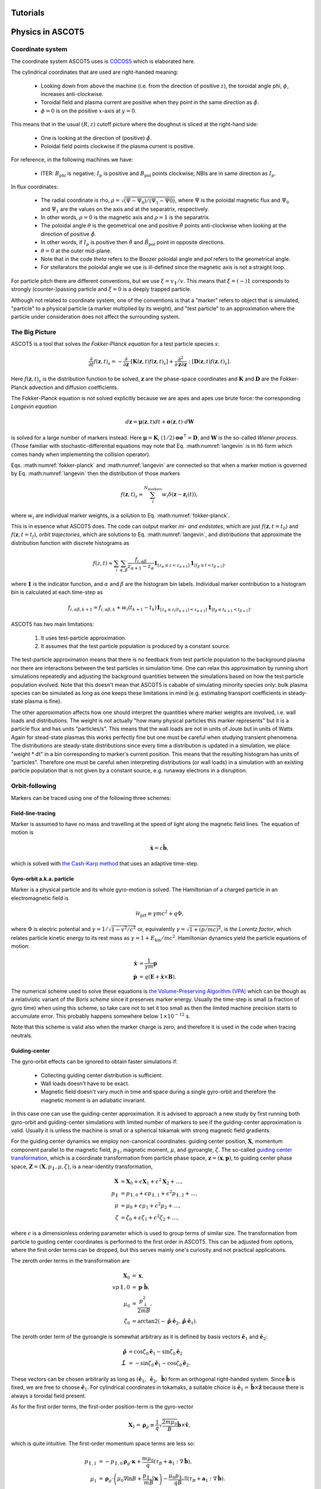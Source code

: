 .. _Tutorial:

=========
Tutorials
=========

.. nbgallery::
   :hidden:

   tutorials/tutorial.ipynb

=================
Physics in ASCOT5
=================

Coordinate system
=================

.. default-role:: math

The coordinate system ASCOT5 uses is `COCOS5 <https://www.sciencedirect.com/science/article/abs/pii/S0010465512002962>`_ which is elaborated here.

The cylindrical coordinates that are used are right-handed meaning:

  - Looking down from above the machine (i.e. from the direction of positive `z`), the toroidal angle phi, `\phi`, increases anti-clockwise.
  - Toroidal field and plasma current are positive when they point in the same direction as `\hat{\phi}`.
  - `\phi=0` is on the positive `x`-axis at `y=0`.

This means that in the usual `(R,z)` cutoff picture where the doughnut is sliced at the right-hand side:

  - One is looking at the direction of (positive) `\hat{\phi}`.
  - Poloidal field points clockwise if the plasma current is positive.

For reference, in the following machines we have:

  - ITER: `B_\mathrm{phi}` is negative; `I_p` is positive and `B_\mathrm{pol}` points clockwise; NBIs are in same direction as `I_p`.

In flux coordinates:

  - The radial coordinate is rho, `\rho = \sqrt{(\Psi-\Psi_0) / (\Psi_1 - \Psi0)}`, where `\Psi` is the poloidal magnetic flux and `\Psi_0` and `\Psi_1` are the values on the axis and at the separatrix, respectively.
  - In other words, `\rho=0` is the magnetic axis and `\rho=1` is the separatrix.
  - The poloidal angle `\theta` is the geometrical one and positive `\hat{\theta}` points anti-clockwise when looking at the direction of positive `\hat{\phi}`.
  - In other words, if `I_p` is positive then `\hat{\theta}` and `\hat{B}_\mathrm{pol}` point in opposite directions.
  - `\theta = 0` at the outer mid-plane.
  - Note that in the code *theta* refers to the Boozer poloidal angle and *pol* refers to the geometrical angle.
  - For stellarators the poloidal angle we use is ill-defined since the magnetic axis is not a straight loop.

For particle pitch there are different conventions, but we use `\xi=v_\parallel/v`.
This means that `\xi=(-)1` corresponds to strongly (counter-)passing particle and `\xi=0` is a deeply trapped particle.

Although not related to coordinate system, one of the conventions is that a "marker" refers to object that is simulated, "particle" to a physical particle (a marker multiplied by its weight), and "test particle" to an approximation where the particle under consideration does not affect the surrounding system.

The Big Picture
===============

ASCOT5 is a tool that solves *the Fokker-Planck equation* for a test particle species `s`:

.. math::
   :name: fokker-planck

   \frac{\partial }{\partial t}f(\mathbf{z},t)_s =
   -\frac{\partial }{\partial \mathbf{z}}\cdot \left[\mathbf{K}(\mathbf{z},t)f(\mathbf{z},t)_s\right]
   +\frac{\partial^2}{\partial\mathbf{z}\partial\mathbf{z}}:\left[\mathbf{D}(\mathbf{z},t)f(\mathbf{z},t)_s\right].

Here `f(\mathbf{z}, t)_s` is the distribution function to be solved, `\mathbf{z}` are the phase-space coordinates and `\mathbf{K}` and `\mathbf{D}` are the Fokker-Planck advection and diffusion coefficients.

The Fokker-Planck equation is not solved explicitly because we are apes and apes use brute force: the corresponding *Langevin equation*

.. math::
   :name: langevin

   d\mathbf{z} = \boldsymbol{\mu}(\mathbf{z},t)dt+ \boldsymbol{\sigma}(\mathbf{z},t)\cdot d\mathbf{W}

is solved for a large number of markers instead.
Here `\boldsymbol{\mu}=\mathbf{K}`, `(1/2)\boldsymbol{\sigma}\boldsymbol{\sigma}^\intercal=\mathbf{D}`, and `\mathbf{W}` is the so-called *Wiener process*.
(Those familiar with stochastic-differential equations may note that Eq. :math:numref:`langevin` is in Itô form which comes handy when implementing the collision operator).

Eqs. :math:numref:`fokker-planck` and :math:numref:`langevin` are connected so that when a marker motion is governed by Eq. :math:numref:`langevin` then the distribution of those markers

.. math::
   :name: marker-distribution

   f(\mathbf{z},t)_s\approx \sum_i^{N_\mathrm{markers}}w_i\delta(\mathbf{z}-\mathbf{z}_i(t)),

where `w_i` are individual marker weights, is a solution to Eq. :math:numref:`fokker-planck`.

This is in essence what ASCOT5 does.
The code can output marker *ini- and endstates*, which are just `f(\mathbf{z},t=t_0)` and `f(\mathbf{z},t=t_f)`, *orbit trajectories*, which are solutions to Eq. :math:numref:`langevin`, and *distributions* that approximate the distribution function with discrete histograms as

.. math::
   :name: marker-histogram

   f(z,t)\approx \sum_i\sum_{\alpha,\beta}\frac{f_{i,\alpha\beta}}{z_{\alpha+1}-z_\alpha}
   \boldsymbol{1}_{[z_\alpha\leq z < z_{\alpha+1}]}\boldsymbol{1}_{[t_\beta\leq t < t_{\beta+1}]},


where `\boldsymbol{1}` is the indicator function, and `\alpha` and `\beta` are the histogram bin labels.
Individual marker contribution to a histogram bin is calculated at each time-step as

.. math::
   :name: marker-contribution

   f_{i,\alpha\beta,k+1} = f_{i,\alpha\beta,k} + w_i(t_{k+1}-t_k) \boldsymbol{1}_{[z_\alpha\leq z_i(t_{k+1}) < z_{\alpha+1}]}\boldsymbol{1}_{[t_\beta\leq t_{k+1}< t_{\beta+1}]}.

ASCOT5 has two main limitations:

  1. It uses test-particle approximation.
  2. It assumes that the test particle population is produced by a constant source.

The test-particle approximation means that there is no feedback from test particle population to the background plasma nor there are interactions between the test particles in simulation time.
One can relax this approximation by running short simulations repeatedly and adjusting the background quantities between the simulations based on how the test particle population evolved.
Note that this doesn't mean that ASCOT5 is cabable of simulating minority species only: bulk plasma species can be simulated as long as one keeps these limitations in mind (e.g. estimating transport coefficients in steady-state plasma is fine).

The other approximation affects how one should interpret the quantities where marker weights are involved, i.e. wall loads and distributions.
The weight is not actually "how many physical particles this marker represents" but it is a particle flux and has units "particles/s".
This means that the wall loads are not in units of Joule but in units of Watts.
Again for stead-state plasmas this works perfectly fine but one must be careful when studying transient phenomena.
The distributions are steady-state distributions since every time a distribution is updated in a simulation, we place "weight * dt" in a bin corresponding to marker's current position.
This means that the resulting histogram has units of "particles".
Therefore one must be careful when interpreting distributions (or wall loads) in a simulation with an existing particle population that is not given by a constant source, e.g. runaway electrons in a disruption.

Orbit-following
===============

Markers can be traced using one of the following three schemes:

Field-line-tracing
******************

Marker is assumed to have no mass and travelling at the speed of light along the magnetic field lines.
The equation of motion is

.. math::
   :name: fieldline-equationsofmotion

   \dot{\mathbf{x}} = c\hat{\mathbf{b}},

which is solved with `the Cash-Karp method <https://doi.org/10.1145/79505.79507>`_ that uses an adaptive time-step.

Gyro-orbit a.k.a. particle
**************************

Marker is a physical particle and its whole gyro-motion is solved.
The Hamiltonian of a charged particle in an electromagnetic field is

.. math::
   :name: gyro-hamiltonian

   \mathcal{H}_\mathrm{prt} \equiv \gamma mc^2 +q \Phi,

where `\Phi` is electric potential and `\gamma = 1/\sqrt{1-v^2/c^2}` or, equivalently `\gamma= \sqrt{1+(p/mc)^2}`, is *the Lorentz factor*, which relates particle kinetic energy to its rest mass as `\gamma=1+E_\mathrm{kin}/mc^2`.
Hamiltonian dynamics yield the particle equations of motion:

.. math::
   :name: gyro-equationsofmotion

    \dot{\mathbf{x}} &= \frac{1}{\gamma m} \mathbf{p}\\
    \dot{\mathbf{p}} &= q\left(\mathbf{E}+\dot{\mathbf{x}}\times\mathbf{B}\right).

The numerical scheme used to solve these equations is `the Volume-Preserving Algorithm (VPA) <https://doi.org/10.1063/1.4916570>`_ which can be though as a relativistic variant of *the Boris scheme* since it preserves marker energy.
Usually the time-step is small (a fraction of gyro time) when using this scheme, so take care not to set it too small as then the limited machine precision starts to accumulate error.
This probably happens somewhere below `1\times10^{-12}` s.

Note that this scheme is valid also when the marker charge is zero, and therefore it is used in the code when tracing neutrals.

Guiding-center
**************

The gyro-orbit effects can be ignored to obtain faster simulations if:

  - Collecting guiding center distribution is sufficient.
  - Wall loads doesn't have to be exact.
  - Magnetic field doesn't vary *much* in time and space during a single gyro-orbit and therefore the magnetic moment is an adiabatic invariant.

In this case one can use the guiding-center approximation.
It is advised to approach a new study by first running both gyro-orbit and guiding-center simulations with limited number of markers to see if the guiding-center approximation is valid.
Usually it is unless the machine is small or a spherical tokamak with strong magnetic field gradients.

For the guiding center dynamics we employ non-canonical coordinates: guiding center position, `\mathbf{X}`, momentum component parallel to the magnetic field, `p_\parallel`, magnetic moment, `\mu`, and gyroangle, `\zeta`.
The so-called `guiding center transformation <https://doi.org/10.1017/S0022377815000744>`_, which is a coordinate transformation from particle phase space, `\mathbf{z}=(\mathbf{x},\mathbf{p})`, to guiding center phase space, `\mathbf{Z}=(\mathbf{X},p_\parallel,\mu,\zeta)`, is a near-identity transformation,

.. math::
   :name: gc-transformation

   \mathbf{X}  &= \mathbf{X}_0 + \epsilon\mathbf{X}_1 + \epsilon^2\mathbf{X}_2 + \ldots, \\
   p_\parallel &= p_{\parallel,0} + \epsilon p_{\parallel,1} + \epsilon^2p_{\parallel,2} + \ldots,\\
   \mu         &= \mu_0 + \epsilon\mu_1 + \epsilon^2\mu_2 + \ldots, \\
   \zeta       &= \zeta_0 + \epsilon\zeta_1 + \epsilon^2\zeta_2 + \ldots,

where `\epsilon` is a dimensionless ordering parameter which is used to group terms of similar size.
The transformation from particle to guiding center coordinates is performed to the first order in ASCOT5.
This can be adjusted from options, where the first order terms can be dropped, but this serves mainly one's curiosity and not practical applications.

The zeroth order terms in the transformation are

.. math::
   :name: gc-transformation0th

   \mathbf{X}_0    &= \mathbf{x},\\
   vp{\parallel,0} &= \mathbf{p}\cdot\hat{\mathbf{b}},\\
   \mu_0           &= \frac{p_\perp^2}{2mB},\\
   \zeta_0         &= \arctan2(-\hat{\boldsymbol{\rho}}\cdot\hat{\mathbf{e}}_2, \hat{\boldsymbol{\rho}}\cdot\hat{\mathbf{e}}_1).

The zeroth order term of the gyroangle is somewhat arbitrary as it is defined by basis vectors `\hat{\mathbf{e}}_1` and `\hat{\mathbf{e}}_2`:

.. math::
   :name: gc-basisvectors

   \hat{\boldsymbol{\rho}}  &=  \cos\zeta_0 \hat{\mathbf{e}}_1 - \sin\zeta_0 \hat{\mathbf{e}}_2\\
   \hat{\boldsymbol{\perp}} &= -\sin\zeta_0 \hat{\mathbf{e}}_1 - \cos\zeta_0 \hat{\mathbf{e}}_2.

These vectors can be chosen arbitrarily as long as `(\hat{\mathbf{e}}_1,\;\hat{\mathbf{e}}_2,\;\hat{\mathbf{b}})` form an orthogonal right-handed system.
Since `\hat{\mathbf{b}}` is fixed, we are free to choose `\hat{\mathbf{e}}_1`.
For cylindrical coordinates in tokamaks, a suitable choice is `\hat{\mathbf{e}}_1 = \hat{\mathbf{b}}\times\hat{\mathbf{z}}` because there is always a toroidal field present.

As for the first order terms, the first-order position-term is the gyro-vector

.. math::
   :name: gc-transformation1stpos

   \mathbf{X}_1=\boldsymbol{\rho}_g
   \equiv \frac{1}{q}\sqrt{\frac{2m\mu_0}{B}}\hat{\mathbf{b}}\times\hat{\mathbf{v}},

which is quite intuitive.
The first-order momentum space terms are less so:

.. math::
   :name: gc-transformation1stmom

   p_{\parallel,1} &= -p_{\parallel,0}\boldsymbol{\rho}_g\cdot\boldsymbol{\kappa}+\frac{m\mu_0}{q}\left( \tau_B+ \mathbf{a}_1:\nabla\hat{\mathbf{b}}\right),\\
   \mu_1           &= \boldsymbol{\rho}_g\cdot \left( \mu_0\nabla\ln B + \frac{p_{\parallel,0}}{mB}\boldsymbol{\kappa} \right)
   -\frac{\mu_0p_{\parallel,0}}{qB}\left( \tau_B + \mathbf{a}_1:\nabla\hat{\mathbf{b}} \right).

Here the dyadic is, `\mathbf{a}_1\equiv -\frac{1}{2}\left(\hat{\boldsymbol{\rho}}\hat{\boldsymbol{\perp}}+\hat{\boldsymbol{\perp}}\hat{\boldsymbol{\rho}}\right)`,
where the vectors `\hat{\boldsymbol{\rho}}` and `\hat{\boldsymbol{\perp}}` form an orthogonal right-handed basis
`(\hat{\boldsymbol{\rho}},\hat{\boldsymbol{\perp}},\hat{\mathbf{b}})` and
`\hat{\boldsymbol{\rho}}=\hat{\mathbf{b}}\times\hat{\mathbf{v}}`.
The magnetic field torsion, `\tau_B= \hat{\mathbf{b}}\cdot \nabla\times\hat{\mathbf{b}}`,
and the magnetic field twist, `\boldsymbol{\kappa} = \hat{\mathbf{b}}\cdot\nabla\hat{\mathbf{b}}`,
are related by the relation, `\nabla\times\hat{\mathbf{b}} = \tau_B\hat{\mathbf{b}} + \hat{\mathbf{b}}\times\boldsymbol{\kappa}`.
Finally, the first order gyroangle term is

.. math::
   :name: gc-transformation1stang

   \zeta_1 = -\boldsymbol{\rho}_g\cdot\mathbf{R} + \frac{p_{\parallel,0}}{qB} \left(\mathbf{a}_2:\nabla\hat{\mathbf{b}}\right) 
   + \frac{\rho_g}{B}\hat{\boldsymbol{\perp}}\cdot\left(\nabla B + \frac{p_{\parallel,0}^2}{2m\mu_0}\boldsymbol{\kappa}\right),

where `\mathbf{R}=\nabla\hat{\mathbf{e}}_1\cdot\hat{\mathbf{e}}_2` is the *Littlejohn's gyrogauge vector* and 

.. math::
   :name: gc-a2

   \mathbf{a}_2\equiv \frac{1}{4}\left(\hat{\boldsymbol{\perp}}\hat{\boldsymbol{\perp}}-\hat{\boldsymbol{\rho}}\hat{\boldsymbol{\rho}}\right).

Once the particle Hamiltonian has undergone the guiding-center transformation, it becomes the guiding center Hamiltonian

.. math::
   :name: gc-hamiltonian

   \mathcal{H}_\mathrm{gc} \equiv \gamma mc^2 +q \Phi(\mathbf{X},t),

where the Lorentz factor in the new coordinates is

.. math::
   :name: gc-gamma

   \gamma = \sqrt{1 + (2/mc^2)\mu B(\mathbf{X},t) + (p_\parallel/mc)^2}.

Note that the Hamiltonian does not depend on `\zeta`, which is as expected since the basis of the guiding center formalism is the decoupling of the gyro-motion, meaning guiding center dynamics must be independent of `\zeta`.
However, the gyroangle can be included as one of the phase space coordinates, for which Hamiltonian dynamics give the following (first-order) `equations of motion <http://dx.doi.org/10.1063/1.2773702>`_

.. math::
   :name: gc-equationsofmotion

   \dot{\mathbf{X}}         &= \frac{p_\parallel}{\gamma m} \frac{\mathbf{B}^*}{B_\parallel^*} + \mathbf{E}^*\times\frac{\hat{\mathbf{b}}}{B_\parallel^*},\\
   \dot{p}_\parallel        &= q\mathbf{E}^*\cdot\frac{\mathbf{B}^*}{B_\parallel^*},\\
   \dot{\boldsymbol{\mu}}   &= 0,\\
   \dot{\boldsymbol{\zeta}} &= \frac{qB}{\gamma m} + \dot{\mathbf{X}}\cdot\left(\mathbf{R} +\frac{\tau_B}{2}\hat{\mathbf{b}}\right),

with the effective fields being defined as

.. math::
   :name: gc-effbande

   \mathbf{B}^*&= \mathbf{B} + \frac{p_\parallel}{q}\nabla\times\hat{\mathbf{b}},\\
   \mathbf{E}^*&= \mathbf{E} -\frac{1}{q}\left( \frac{mc^2\mu}{\gamma}\nabla B -p_\parallel\frac{\partial \hat{\mathbf{b}}}{\partial t} \right),

and `B^*_\parallel=\hat{\mathbf{b}}\cdot\mathbf{B}^*`.

In the code, the guiding-center equations of motion can be solved with either RK4 (fixed time-step) or Cash-Karp (adaptive time-step).
These methods don't preserve the marker energy, but one can choose the time-step to bee small enough so that the resulting error is insignificant.

Note that when tracing guiding centers, the gyro angle is not solved so this information is lost and the transformation back to particle coordinates effectively uses a random gyro angle.

Collisions
==========

The test particle collision operator is based on *the Landau collision operator*, which can be expressed in the form of a Fokker-Planck equation, and the corresponding Langevin equation is

.. math::
   :name: collision-particle

   d\mathbf{p} = -K\mathbf{p}dt + \left(\sqrt{2D_\parallel}\hat{\mathbf{p}}\hat{\mathbf{p}} 
   + \sqrt{2D_\perp}\left(\mathbf{I}-\hat{\mathbf{p}}\hat{\mathbf{p}}\right)\right)\cdot d\mathbf{W},

where we have assumed that the background plasma is isotropic.
By further assuming that the plasma is Maxwellian, the advection coefficient, parallel diffusion coefficient and perpendicular diffusion coefficient have the explicit forms

.. math::
   :name: collision-coefficients

   K(v)           &= \sum_b\left(1+\frac{m}{m_b}\right)\frac{2\Gamma_{b}}{m^2 v_b^2}\frac{G(v/v_b)}{v},\\
   D_\parallel(v) &= \sum_b\frac{\Gamma_{b}}{v}G(v/v_b),\\
   D_\perp(v)     &= \sum_b\frac{1}{2}\frac{\Gamma_{b}}{v}\left(\mathrm{erf}(v/v_b)-G(v/v_b)\right),

where `\Gamma_{b}=n_bq^2q_b^2\ln\Lambda/4\pi\epsilon_0^2` (where `q` is charge, `\ln\Lambda` is the Coulomb logarithm and `\epsilon_0` is the vacuum permittivity) and the special functions `\mathrm{erf}(x)` and `G(x)` are the *error function*,

.. math::
   :name: errorfun

   \mathrm{erf}(x) \equiv \frac{2}{\sqrt{\pi}}\int_0^x e^{-s^2} ds,

and the *Chandrasekhar function*,

.. math::
   :name: chandrasekhar

   G(x) = \frac{\mathrm{erf}(x)-\mathrm{erf}'(x)}{2x^2} = \frac{\mathrm{erf}(x)-\frac{2x}{\sqrt{\pi}} e^{-x^2}}{2x^2}.

Note that the collision operator here is non-relativistic.
A relativistic variant exists but hasn't been implemented yet due to lack of interest.

The collision operator above is used in the gyro-orbit simulations.
The guiding-center test particle collision operator is given by three equations

.. math::
   :name: collision-gc

   dp          &= Q dt + \sqrt{2 D_\parallel} dW_p,\\
   d\xi        &= -\xi \nu dt + \sqrt{(1-\xi^2)\nu}dW_\xi, \\
   d\mathbf{X} &= \sqrt{2 D_\mathbf{X}}(\mathbf{I}-\hat{\mathbf{b}}\hat{\mathbf{b}})\cdot d\mathbf{W}_\mathbf{X},

where `W_p`, `W_\xi`, and `\mathbf{W}_\mathbf{X}` are independent Wiener processes.
The pitch collision frequency `\nu=\frac{2D_\perp}{p^2}` must be much smaller than the gyro-motion or otherwise the guiding-center approximation is broken by the collisions.
The drag term is given by

.. math::
   :name: collision-q

   Q=-Fp+\frac{\partial D_\parallel}{\partial p} +2\frac{D_\parallel}{p},

where

.. math::
   :name: collision-f

   F=\sum_b\frac{2\Gamma_{b}}{m^2 v_b^2}\frac{G(v/v_b)}{v}.

The spatial diffusion coefficient corresponding to the classical diffusion is

.. math::
   :name: collision-dx

   D_\mathbf{X} = \left[(D_\parallel - D_\perp)\frac{1-\xi^2}{2} + D_\perp\right]\frac{c^2}{\omega_g}.

The guiding center collision operator is obtained by transforming the particle Fokker-Planck equation to the guiding-center phase-space and performing gyro-averaging for the result.
Therefore collisions make the gyro angle intractable in guiding center simulations.
Furthermore, the guiding center collision operator uses a different set of momentum coordinates, `(p,\xi)`, than what is used in the orbit-following, `(p_\parallel,\mu)`.
This is because the collision operator cannot be diagonalized (which is desired for the numerical implementation) in the latter set of coordinates.
Note that in the code it is possible to toggle individual components in the guiding-center collision operator, which is useful e.g. if one wishes to isolate the effects of the pitch angle scattering on particle transport.

The collisions are applied separately in the code right after the orbit-step has been taken.
Physics-wise these should be evaluated simultaneously with the deterministic motion due to the Lorentz force residing inside the advection coefficient `\mathrm{K}`, but for practical applications this is not feasible.
This is because the orbit-integration requires a high-order numerical scheme whereas those schemes does not exist or they are overly complicated in case of stochastic differential equations.

The collisions in the particle picture are solved with the Euler-Maruyama method (a SDE version of the Euler method),

.. math::
   :name: eulermaruyama

   \mathbf{p}^{k+1} = \mathbf{p}^k - K\mathbf{p}^k\Delta t
   + \sqrt{2D_\parallel\Delta t}(\hat{\mathbf{p}}\cdot\boldsymbol{\beta})\hat{\mathbf{p}},
   + \sqrt{2D_\perp\Delta t}(\boldsymbol{\beta}-(\hat{\mathbf{p}}\cdot\boldsymbol{\beta})\hat{\mathbf{p}}).

Here `\boldsymbol{\beta}` is a random vector whose values are sampled from the Normal distribution.
In the guiding center picture, the collisions are resolved with the Euler-Maruyama methdon when a fixed time-step is used.
For the adaptive step it is necessary to use a higher-order method, for which we have chosen the Milstein method,

.. math::
   :name: milstein

   p^{k+1} &= p^k + Q \Delta t + \sqrt{2 D_\parallel } \Delta W_p
   + \frac{1}{2} \frac{\partial D_\parallel}{\partial p} \left((\Delta W_p)^2 - \Delta t\right), \\
   \xi^{k+1} &= \xi^k - \xi\nu\Delta t + \sqrt{(1-\xi^2)\nu}W_\xi
   - \frac{1}{2} \xi \nu \left((\Delta W_\xi)^2 - \Delta t\right).

The spatial component is still resolved with the Euler-Maruyama method.

If a time-step is rejected, it is not enough to simply repeat the time-step with a smaller `\Delta t`.
This is because we have already realized a value for the Wiener process `W(t)`.
Those values must be stored because if we have an interval `[t0, t1]` where Wiener processes has been realized on both ends, the values on the interval are not normally distributed with zero mean and variance $\Delta t$.
Instead the mean and the variance are given by the so-called Brownian bridge:

.. math::
   :name: brownianbridge

   E[W(t)]   &= W(t_0)+(W(t_1)-W(t_0))\frac{t-t_0}{t_1-t_0}, \\
   Var[W(t)] &= \frac{(t-t_0)(t_1-t)}{t_1-t_0}.

In other words, whenever a time-step is rejected, the generated Wiener process is stored and used to generate new values until the simulation passes that moment.

Finally, the collision operator have to deal with pitch being limited to range `[-1,1]` and the guiding center collision coefficients diverging at `p=0`.
These are dealt with by using reflecting boundary conditions for pitch and for momentum at some small value of `p` (a fraction of thermal momentum).


Wall model
==========

Wall model is either 2D contour or 3D mesh consisting of triangles.
If a straight line from marker initial position (at the beginning of the time-step) to its final position intersects the contour or one of the wall elements, a collision with the wall is recorded and simulation for that marker is terminated.

The collision algorithm in 2D is straight-forward: the wall is assumed to form a closed loop (and this is enforced by the code) and on each time-step `a winding number <https://www.engr.colostate.edu/~dga/documents/papers/point_in_polygon.pdf>`_ is calculated to determine if the marker is inside the wall polygon or not.
If the marker is outside, an algorithm is used to find which wall element the marker intersected.

In 3D, the bounding box of the wall model is divided along the axes into eight identical boxes which are then successively divided into smaller and smaller boxes for a fixed number of times.
This so-called `octree <https://en.wikipedia.org/wiki/Octree>`_ structure is used in the simulation to perform collision checks only with the elements that are in the same box as the marker.
The intersection between the line segment and the wall triangle is found with `the Möller–Trumbore algorithm <https://en.wikipedia.org/wiki/M%C3%B6ller%E2%80%93Trumbore_intersection_algorithm>`_.

Atomic reactions
================

Currently atomic reactions are only available when using the gyro-orbit simulation mode.

TBD

Neutral beam injection
======================

Neutral markers are generated from the injector geometry using the beamlet-based model.
Ballistic trajectories of the neutral markers are then traced until i) the marker is ionized ii) the marker has intersected the wall.

WIP

Fusion source
=============

TBD

Magnetic field interpolation
============================

ASCOT5 uses modular inputs meaning that there are no specific way that inputs are interpolated during the simulation and new schemes can be included with tolerable effort.
However, the magnetic field data has huge impact on how accurate are the results are and how fast are the the simulations.
Therefore we review the magnetic field interpolation schemes here.
See here for details on other inputs.

One of the input types is the analytical representation of a tokamak field, which is fast and super-accurate, but rarely useful.
More commonly used input is the axisymmetric tokamak field, where the field is interpolated in two parts.
First the equilibrium component is evaluated from the poloidal flux `psi`,

.. math::
   :name: b2ds

   B_R &= -\frac{1}{R}\frac{\partial\psi}{\partial z},\\
   B_z &=  \frac{1}{R}\frac{\partial\psi}{\partial R},

and then we include `B_\mathrm{phi}` by interpolating values tabulated in `(R,z)` grid with cubic splines.
It is also possible to include tabulated values of `B_R` and `B_z` and sum those with Eq. :math:numref:`b2ds`, but this is rarely used as usually the poloidal field is completely defined by `psi`.
One possible use case is when `psi` is of poor quality and it is scaled so that it doesn't contribute to `\mathbf{B}_\mathrm{pol}` (but it can still be used to evaluate `\rho`), and the field is completely interpolated from the tabulated values of `\mathbf{B}`.

In 3D, the magnetic field evaluation works in a similar fashion except now `\mathbf{B}` is tabulated in `(R,\phi,z)` grid and `B_R` and `B_z` are usually non-zero as they contain the perturbation components.


Interaction with MHD modes
==========================

In the simulation it is possible to introduce EM-perturbations `\tilde{\mathbf{A}} = \alpha\mathbf{B}` and `\tilde{\Phi}` of the form

.. math::
   :name: mhd-alphaphidefinition

   \alpha       &= \sum_{nm} \lambda_{nm} \alpha_{nm}(\rho, t) \cos\left(n\zeta-m\theta-\omega_{nm}t\right),\\
   \tilde{\Phi} &= \sum_{nm} \lambda_{nm} \Phi_{nm}(\rho, t)   \cos\left(n\zeta-m\theta-\omega_{nm}t\right),

where `n` is toroidal mode number, `m` is poloidal mode number, `\omega_{nm}` is mode frequency, and `\alpha_{nm}` and `\Phi_{nm}` are mode eigenfunctions that may or may not depend on time.
The mode amplitude `\lambda_{nm}` is a scaling factor used to adjust `\tilde{B}/B` to a desired value.
The perturbations are evaluated in straight-field line coordinates `(\psi(\rho),\theta,\zeta)`, which are discussed separately below.

Mapping to straight-field-line coordinates
******************************************

During the simulation, the marker cylindrical coordinates are mapped to straight-field line coordinates if the MHD perturbations are enabled.
This mapping is implemented only for stationary tokamak fields and we further assume that the field is axisymmetric (but these can be used in non-axisymmetric fields as well).
Our choice of the coordinate system are the Boozer coordinates `(\psi,\theta,\zeta)`, where `\psi` is the poloidal flux, `\theta` is the Boozer poloidal angle which points in same direction as the geometrical poloidal angle `\theta_\mathrm{geo}` (counter-clockwise when looking at the same direction as positive `\hat{\phi}`, and `\zeta = \phi - \nu` is the Boozer toroidal angle with the same positive direction as the cylindrical toroidal angle.
Both Boozer angular coordinates have the periodicity of `2\pi`.
To faciliate the mapping in run-time, we precalculate `\theta(\rho,\theta_\mathrm{geo})` and `\nu(\rho,\theta)` in an uniform grid and use the tabulated values together with the cubic-spline interpolation to perform the mapping.

The computation of `\theta` and `\nu` is based on `these notes <https://youjunhu.github.io/research_notes/tokamak_equilibrium.pdf>`_ and is performed as follows.
First we find an equicontour of `\psi` on the `(R,z)` plane.
This process might fail near the axis or very close to the separatrix, which is why it is possible to set limits `[\rho_\mathrm{min},\rho_\mathrm{max}]` where the Boozer coordinates are defined.

The coordinate transformation requires the calculation of the Boozer Jacobian,

.. math::
   :name: boozer-jacobian

   J = \frac{I+qg}{B^2},

where `q(\psi)` is the safety factor, `g=RB_\mathrm{phi}`, and `I(\psi)` is toroidal current function that is related to enclosed plasma current as `I_p(\psi) = (2\pi/\mu_0)I(\psi)`, where `\mu_0` is the magnetic constant.
The safetu factor and the toroidal current function are evaluated using line integrals, where the integration starts from the outer mid-plane and proceeds in the same direction as `\hat{\theta}_\mathrm{geo}`:

.. math::
   :name: boozer-Iqg

   q &= \frac{1}{2\pi}\oint  \mathbf{B}_\mathrm{pol}\cdot d\mathbf{l},\\
   I &= \frac{1}{2\pi}\oint \frac{g}{R^2B^2_\mathrm{pol}} \mathbf{B}_\mathrm{pol}\cdot d\mathbf{l}.

Now the Boozer poloidal angle can be evaluated as

.. math::
   :name: boozer-theta

   \theta(\psi,\theta_\mathrm{geo}) = \frac{1}{2\pi}\int_0^{\theta_\mathrm{geo}} \frac{1}{JB^2_\mathrm{pol}}  \mathbf{B}_\mathrm{pol}\cdot d\mathbf{l},

and the Boozer toroidal angle with

.. math::
   :name: boozer-nu

   \nu(\psi,\theta) = -\frac{1}{2\pi}\int_0^\theta \frac{g}{R^2B^2_\mathrm{pol}} \mathbf{B}_\mathrm{pol} + q\theta

where q is the local safety factor.

The accuracy of the transformation can be assessed by verifying that `JB^2` is a flux surface function and `\mathbf{B}` is correct when these are evaluated using the Boozer coordinates:

.. math::
   :name: boozer-bvec

   \mathbf{B} &= q\nabla\theta\times\nabla\psi + \nabla\psi\times\nabla\zeta, \\
   J^{-1}     &= \nabla\theta\times\nabla\zeta\cdot\nabla\psi.

Including MHD in orbit-following
********************************

The perturbation is included in simulations when calculating the orbit-following part.
In gyro-orbit and field lines simulations, the pertubation components `\tilde{\mathbf{B}}` and `\tilde{\mathbf{E}}` are computed and directly added to the background field when solving the equations of motion.
Note that in the field-line simulations, the time is frozen so that the modes are not rotating and constructing field-line Poincaré plots show a snapshot of the field structure.

For the guiding center simulations, the perturbation is included by modifying the effective potentials, Eq. :math:numref:`gc-effbande`:

.. math::
   :name: mhd-effbande

   \mathbf{B}^{**}&= \mathbf{B}^{ *} + \nabla\times(\alpha\mathbf{B}), \\
   \mathbf{E}^{**}&= \mathbf{E}^{ *} - \frac{\partial \alpha\mathbf{B}}{\partial t} - \nabla\tilde{\Phi}

If the modes are rapidly rotating so that the electrons are able to balance any electric field parallel to the field lines, we have a condition `E_\parallel=0` which makes the magnetic and electric perturbations co-dependent:

.. math::
   :name: mhd-alphafromphi

   \omega_{nm}\alpha_{nm} = \frac{nq - m}{I+gq}\Phi_{nm}.

This is not enforced in the code so ensuring it is user's responsibility.

Another useful property is the conservation of

.. math::
   :name: mhd-h

   K = H - \omega_n P / n,

where `H` is the Hamiltonian and `P` canonical angular toroidal momentum.

Backward Monte-Carlo
====================

This section is not done yet, but you can find the reference `here <https://iopscience.iop.org/article/10.1088/1741-4326/ac3a1b>`_.
